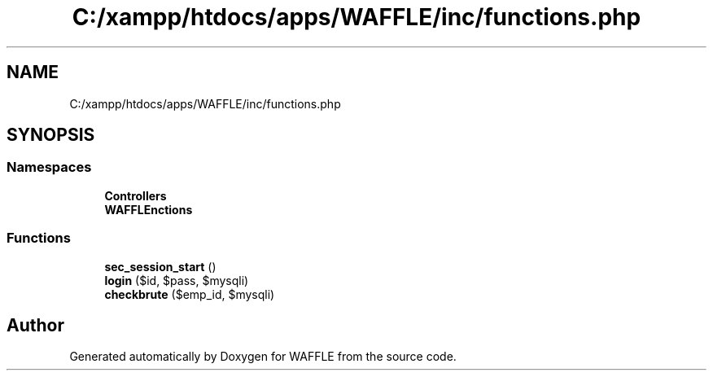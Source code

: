 .TH "C:/xampp/htdocs/apps/WAFFLE/inc/functions.php" 3 "Thu Jan 19 2017" "Version 0.2.3-prerelease+build" "WAFFLE" \" -*- nroff -*-
.ad l
.nh
.SH NAME
C:/xampp/htdocs/apps/WAFFLE/inc/functions.php
.SH SYNOPSIS
.br
.PP
.SS "Namespaces"

.in +1c
.ti -1c
.RI " \fBControllers\fP"
.br
.ti -1c
.RI " \fBWAFFLE\\Functions\fP"
.br
.in -1c
.SS "Functions"

.in +1c
.ti -1c
.RI "\fBsec_session_start\fP ()"
.br
.ti -1c
.RI "\fBlogin\fP ($id, $pass, $mysqli)"
.br
.ti -1c
.RI "\fBcheckbrute\fP ($emp_id, $mysqli)"
.br
.in -1c
.SH "Author"
.PP 
Generated automatically by Doxygen for WAFFLE from the source code\&.
